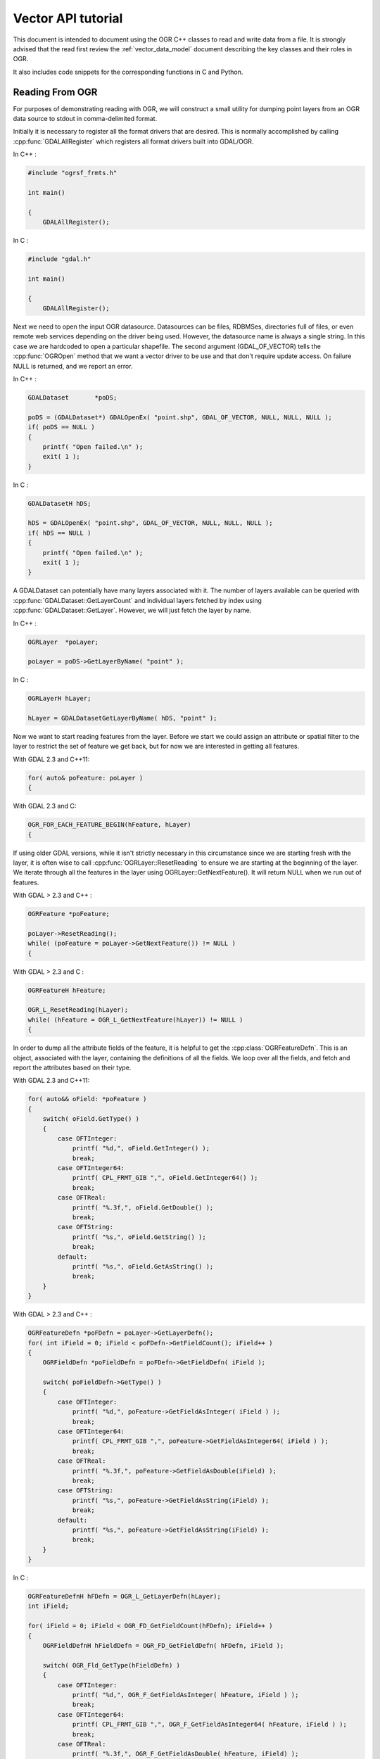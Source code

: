 .. _vector_api_tut:

================================================================================
Vector API tutorial
================================================================================

This document is intended to document using the OGR C++ classes to read
and write data from a file.  It is strongly advised that the read first
review the :ref:`vector_data_model` document describing
the key classes and their roles in OGR.

It also includes code snippets for the corresponding functions in C and Python.

Reading From OGR
----------------

For purposes of demonstrating reading with OGR, we will construct a small
utility for dumping point layers from an OGR data source to stdout in
comma-delimited format.

Initially it is necessary to register all the format drivers that are desired.
This is normally accomplished by calling :cpp:func:`GDALAllRegister` which registers
all format drivers built into GDAL/OGR.

In C++ :

.. code-block:: c++

    #include "ogrsf_frmts.h"

    int main()

    {
        GDALAllRegister();


In C :

.. code-block:: c

    #include "gdal.h"

    int main()

    {
        GDALAllRegister();

Next we need to open the input OGR datasource.  Datasources can be files,
RDBMSes, directories full of files, or even remote web services depending on
the driver being used.  However, the datasource name is always a single
string.  In this case we are hardcoded to open a particular shapefile.
The second argument (GDAL_OF_VECTOR) tells the :cpp:func:`OGROpen` method
that we want a vector driver to be use and that don't require update access.
On failure NULL is returned, and
we report an error.

In C++ :

.. code-block:: c++

    GDALDataset       *poDS;

    poDS = (GDALDataset*) GDALOpenEx( "point.shp", GDAL_OF_VECTOR, NULL, NULL, NULL );
    if( poDS == NULL )
    {
        printf( "Open failed.\n" );
        exit( 1 );
    }

In C :

.. code-block:: c

    GDALDatasetH hDS;

    hDS = GDALOpenEx( "point.shp", GDAL_OF_VECTOR, NULL, NULL, NULL );
    if( hDS == NULL )
    {
        printf( "Open failed.\n" );
        exit( 1 );
    }

A GDALDataset can potentially have many layers associated with it.  The
number of layers available can be queried with :cpp:func:`GDALDataset::GetLayerCount`
and individual layers fetched by index using :cpp:func:`GDALDataset::GetLayer`.
However, we will just fetch the layer by name.

In C++ :

.. code-block:: c++

    OGRLayer  *poLayer;

    poLayer = poDS->GetLayerByName( "point" );

In C :

.. code-block:: c

    OGRLayerH hLayer;

    hLayer = GDALDatasetGetLayerByName( hDS, "point" );


Now we want to start reading features from the layer.  Before we start we
could assign an attribute or spatial filter to the layer to restrict the set
of feature we get back, but for now we are interested in getting all features.

With GDAL 2.3 and C++11:

.. code-block:: c++

    for( auto& poFeature: poLayer )
    {

With GDAL 2.3 and C:

.. code-block:: c

    OGR_FOR_EACH_FEATURE_BEGIN(hFeature, hLayer)
    {

If using older GDAL versions, while it isn't strictly necessary in this
circumstance since we are starting fresh with the layer, it is often wise
to call :cpp:func:`OGRLayer::ResetReading` to ensure we are starting at the beginning of
the layer.  We iterate through all the features in the layer using
OGRLayer::GetNextFeature().  It will return NULL when we run out of features.

With GDAL > 2.3 and C++ :

.. code-block:: c++

    OGRFeature *poFeature;

    poLayer->ResetReading();
    while( (poFeature = poLayer->GetNextFeature()) != NULL )
    {


With GDAL > 2.3 and C :

.. code-block:: c

    OGRFeatureH hFeature;

    OGR_L_ResetReading(hLayer);
    while( (hFeature = OGR_L_GetNextFeature(hLayer)) != NULL )
    {

In order to dump all the attribute fields of the feature, it is helpful
to get the :cpp:class:`OGRFeatureDefn`.  This is an object, associated with the layer,
containing the definitions of all the fields.  We loop over all the fields,
and fetch and report the attributes based on their type.

With GDAL 2.3 and C++11:

.. code-block:: c++

    for( auto&& oField: *poFeature )
    {
        switch( oField.GetType() )
        {
            case OFTInteger:
                printf( "%d,", oField.GetInteger() );
                break;
            case OFTInteger64:
                printf( CPL_FRMT_GIB ",", oField.GetInteger64() );
                break;
            case OFTReal:
                printf( "%.3f,", oField.GetDouble() );
                break;
            case OFTString:
                printf( "%s,", oField.GetString() );
                break;
            default:
                printf( "%s,", oField.GetAsString() );
                break;
        }
    }

With GDAL > 2.3 and C++ :

.. code-block:: c

    OGRFeatureDefn *poFDefn = poLayer->GetLayerDefn();
    for( int iField = 0; iField < poFDefn->GetFieldCount(); iField++ )
    {
        OGRFieldDefn *poFieldDefn = poFDefn->GetFieldDefn( iField );

        switch( poFieldDefn->GetType() )
        {
            case OFTInteger:
                printf( "%d,", poFeature->GetFieldAsInteger( iField ) );
                break;
            case OFTInteger64:
                printf( CPL_FRMT_GIB ",", poFeature->GetFieldAsInteger64( iField ) );
                break;
            case OFTReal:
                printf( "%.3f,", poFeature->GetFieldAsDouble(iField) );
                break;
            case OFTString:
                printf( "%s,", poFeature->GetFieldAsString(iField) );
                break;
            default:
                printf( "%s,", poFeature->GetFieldAsString(iField) );
                break;
        }
    }

In C :

.. code-block:: c

    OGRFeatureDefnH hFDefn = OGR_L_GetLayerDefn(hLayer);
    int iField;

    for( iField = 0; iField < OGR_FD_GetFieldCount(hFDefn); iField++ )
    {
        OGRFieldDefnH hFieldDefn = OGR_FD_GetFieldDefn( hFDefn, iField );

        switch( OGR_Fld_GetType(hFieldDefn) )
        {
            case OFTInteger:
                printf( "%d,", OGR_F_GetFieldAsInteger( hFeature, iField ) );
                break;
            case OFTInteger64:
                printf( CPL_FRMT_GIB ",", OGR_F_GetFieldAsInteger64( hFeature, iField ) );
                break;
            case OFTReal:
                printf( "%.3f,", OGR_F_GetFieldAsDouble( hFeature, iField) );
                break;
            case OFTString:
                printf( "%s,", OGR_F_GetFieldAsString( hFeature, iField) );
                break;
            default:
                printf( "%s,", OGR_F_GetFieldAsString( hFeature, iField) );
                break;
        }
    }

There are a few more field types than those explicitly handled above, but
a reasonable representation of them can be fetched with the
:cpp:func:`OGRFeature::GetFieldAsString` method.  In fact we could shorten the above
by using GetFieldAsString() for all the types.

Next we want to extract the geometry from the feature, and write out the point
geometry x and y.   Geometries are returned as a generic :cpp:class:`OGRGeometry` pointer.
We then determine the specific geometry type, and if it is a point, we
cast it to point and operate on it.  If it is something else we write
placeholders.

In C++ :

.. code-block:: c++

    OGRGeometry *poGeometry;

    poGeometry = poFeature->GetGeometryRef();
    if( poGeometry != NULL
            && wkbFlatten(poGeometry->getGeometryType()) == wkbPoint )
    {
    #if GDAL_VERSION_NUM >= GDAL_COMPUTE_VERSION(2,3,0)
        OGRPoint *poPoint = poGeometry->toPoint();
    #else
        OGRPoint *poPoint = (OGRPoint *) poGeometry;
    #endif

        printf( "%.3f,%3.f\n", poPoint->getX(), poPoint->getY() );
    }
    else
    {
        printf( "no point geometry\n" );
    }

In C :

.. code-block:: c

    OGRGeometryH hGeometry;

    hGeometry = OGR_F_GetGeometryRef(hFeature);
    if( hGeometry != NULL
            && wkbFlatten(OGR_G_GetGeometryType(hGeometry)) == wkbPoint )
    {
        printf( "%.3f,%3.f\n", OGR_G_GetX(hGeometry, 0), OGR_G_GetY(hGeometry, 0) );
    }
    else
    {
        printf( "no point geometry\n" );
    }

The :cpp:func:`wkbFlatten` macro is used above to convert the type for a wkbPoint25D
(a point with a z coordinate) into the base 2D geometry type code (wkbPoint).
For each 2D geometry type there is a corresponding 2.5D type code.  The 2D
and 2.5D geometry cases are handled by the same C++ class, so our code will
handle 2D or 3D cases properly.

Starting with OGR 1.11, several geometry fields can be associated to a feature.

In C++ :

.. code-block:: c++

    OGRGeometry *poGeometry;
    int iGeomField;
    int nGeomFieldCount;

    nGeomFieldCount = poFeature->GetGeomFieldCount();
    for(iGeomField = 0; iGeomField < nGeomFieldCount; iGeomField ++ )
    {
        poGeometry = poFeature->GetGeomFieldRef(iGeomField);
        if( poGeometry != NULL
                && wkbFlatten(poGeometry->getGeometryType()) == wkbPoint )
        {
    #if GDAL_VERSION_NUM >= GDAL_COMPUTE_VERSION(2,3,0)
            OGRPoint *poPoint = poGeometry->toPoint();
    #else
            OGRPoint *poPoint = (OGRPoint *) poGeometry;
    #endif

            printf( "%.3f,%3.f\n", poPoint->getX(), poPoint->getY() );
        }
        else
        {
            printf( "no point geometry\n" );
        }
    }


In C :

.. code-block:: c

    OGRGeometryH hGeometry;
    int iGeomField;
    int nGeomFieldCount;

    nGeomFieldCount = OGR_F_GetGeomFieldCount(hFeature);
    for(iGeomField = 0; iGeomField < nGeomFieldCount; iGeomField ++ )
    {
        hGeometry = OGR_F_GetGeomFieldRef(hFeature, iGeomField);
        if( hGeometry != NULL
                && wkbFlatten(OGR_G_GetGeometryType(hGeometry)) == wkbPoint )
        {
            printf( "%.3f,%3.f\n", OGR_G_GetX(hGeometry, 0),
                    OGR_G_GetY(hGeometry, 0) );
        }
        else
        {
            printf( "no point geometry\n" );
        }
    }


In Python:

.. code-block:: python

    nGeomFieldCount = feat.GetGeomFieldCount()
    for iGeomField in range(nGeomFieldCount):
        geom = feat.GetGeomFieldRef(iGeomField)
        if geom is not None and geom.GetGeometryType() == ogr.wkbPoint:
            print "%.3f, %.3f" % ( geom.GetX(), geom.GetY() )
        else:
            print "no point geometry\n"

Note that :cpp:func:`OGRFeature::GetGeometryRef` and :cpp:func:`OGRFeature::GetGeomFieldRef`
return a pointer to
the internal geometry owned by the OGRFeature.  There we don't actually
deleted the return geometry.


With GDAL 2.3 and C++11, the looping over features is simply terminated by
a closing curly bracket.

.. code-block:: c++

    }

With GDAL 2.3 and C, the looping over features is simply terminated by
the following.

.. code-block:: c

    }
    OGR_FOR_EACH_FEATURE_END(hFeature)


For GDAL > 2.3, as the :cpp:func:`OGRLayer::GetNextFeature` method
returns a copy of the feature that is now owned by us.  So at the end of
use we must free the feature.  We could just "delete" it, but this can cause
problems in windows builds where the GDAL DLL has a different "heap" from the
main program.  To be on the safe side we use a GDAL function to delete the
feature.

In C++ :

.. code-block:: c++

        OGRFeature::DestroyFeature( poFeature );
    }

In C :

.. code-block:: c

        OGR_F_Destroy( hFeature );
    }


The OGRLayer returned by :cpp:func:`GDALDataset::GetLayerByName` is also a reference
to an internal layer owned by the GDALDataset so we don't need to delete
it.  But we do need to delete the datasource in order to close the input file.
Once again we do this with a custom delete method to avoid special win32
heap issues.

In C/C++ :

.. code-block:: c++

        GDALClose( poDS );
    }


All together our program looks like this.

With GDAL 2.3 and C++11 :

.. code-block:: c++

    #include "ogrsf_frmts.h"

    int main()

    {
        GDALAllRegister();

        GDALDatasetUniquePtr poDS(GDALDataset::Open( "point.shp", GDAL_OF_VECTOR));
        if( poDS == nullptr )
        {
            printf( "Open failed.\n" );
            exit( 1 );
        }

        for( const OGRLayer* poLayer: poDS->GetLayers() )
        {
            for( const auto& poFeature: *poLayer )
            {
                for( const auto& oField: *poFeature )
                {
                    switch( oField.GetType() )
                    {
                        case OFTInteger:
                            printf( "%d,", oField.GetInteger() );
                            break;
                        case OFTInteger64:
                            printf( CPL_FRMT_GIB ",", oField.GetInteger64() );
                            break;
                        case OFTReal:
                            printf( "%.3f,", oField.GetDouble() );
                            break;
                        case OFTString:
                            printf( "%s,", oField.GetString() );
                            break;
                        default:
                            printf( "%s,", oField.GetAsString() );
                            break;
                    }
                }

                const OGRGeometry *poGeometry = poFeature->GetGeometryRef();
                if( poGeometry != nullptr
                        && wkbFlatten(poGeometry->getGeometryType()) == wkbPoint )
                {
                    const OGRPoint *poPoint = poGeometry->toPoint();

                    printf( "%.3f,%3.f\n", poPoint->getX(), poPoint->getY() );
                }
                else
                {
                    printf( "no point geometry\n" );
                }
            }
        }
        return 0;
    }

In C++ :

.. code-block:: c++

    #include "ogrsf_frmts.h"

    int main()

    {
        GDALAllRegister();

        GDALDataset *poDS = static_cast<GDALDataset*>(
            GDALOpenEx( "point.shp", GDAL_OF_VECTOR, NULL, NULL, NULL ));
        if( poDS == NULL )
        {
            printf( "Open failed.\n" );
            exit( 1 );
        }

        OGRLayer  *poLayer = poDS->GetLayerByName( "point" );
        OGRFeatureDefn *poFDefn = poLayer->GetLayerDefn();

        poLayer->ResetReading();
        OGRFeature *poFeature;
        while( (poFeature = poLayer->GetNextFeature()) != NULL )
        {
            for( int iField = 0; iField < poFDefn->GetFieldCount(); iField++ )
            {
                OGRFieldDefn *poFieldDefn = poFDefn->GetFieldDefn( iField );

                switch( poFieldDefn->GetType() )
                {
                    case OFTInteger:
                        printf( "%d,", poFeature->GetFieldAsInteger( iField ) );
                        break;
                    case OFTInteger64:
                        printf( CPL_FRMT_GIB ",", poFeature->GetFieldAsInteger64( iField ) );
                        break;
                    case OFTReal:
                        printf( "%.3f,", poFeature->GetFieldAsDouble(iField) );
                        break;
                    case OFTString:
                        printf( "%s,", poFeature->GetFieldAsString(iField) );
                        break;
                    default:
                        printf( "%s,", poFeature->GetFieldAsString(iField) );
                        break;
                }
            }

            OGRGeometry *poGeometry = poFeature->GetGeometryRef();
            if( poGeometry != NULL
                    && wkbFlatten(poGeometry->getGeometryType()) == wkbPoint )
            {
                OGRPoint *poPoint = (OGRPoint *) poGeometry;

                printf( "%.3f,%3.f\n", poPoint->getX(), poPoint->getY() );
            }
            else
            {
                printf( "no point geometry\n" );
            }
            OGRFeature::DestroyFeature( poFeature );
        }

        GDALClose( poDS );
    }

In C :

.. code-block:: c

    #include "gdal.h"

    int main()

    {
        GDALAllRegister();

        GDALDatasetH hDS;
        OGRLayerH hLayer;
        OGRFeatureH hFeature;
        OGRFeatureDefnH hFDefn;

        hDS = GDALOpenEx( "point.shp", GDAL_OF_VECTOR, NULL, NULL, NULL );
        if( hDS == NULL )
        {
            printf( "Open failed.\n" );
            exit( 1 );
        }

        hLayer = GDALDatasetGetLayerByName( hDS, "point" );
        hFDefn = OGR_L_GetLayerDefn(hLayer);

        OGR_L_ResetReading(hLayer);
        while( (hFeature = OGR_L_GetNextFeature(hLayer)) != NULL )
        {
            int iField;
            OGRGeometryH hGeometry;

            for( iField = 0; iField < OGR_FD_GetFieldCount(hFDefn); iField++ )
            {
                OGRFieldDefnH hFieldDefn = OGR_FD_GetFieldDefn( hFDefn, iField );

                switch( OGR_Fld_GetType(hFieldDefn) )
                {
                    case OFTInteger:
                        printf( "%d,", OGR_F_GetFieldAsInteger( hFeature, iField ) );
                        break;
                    case OFTInteger64:
                        printf( CPL_FRMT_GIB ",", OGR_F_GetFieldAsInteger64( hFeature, iField ) );
                        break;
                    case OFTReal:
                        printf( "%.3f,", OGR_F_GetFieldAsDouble( hFeature, iField) );
                        break;
                    case OFTString:
                        printf( "%s,", OGR_F_GetFieldAsString( hFeature, iField) );
                        break;
                    default:
                        printf( "%s,", OGR_F_GetFieldAsString( hFeature, iField) );
                        break;
                }
            }

            hGeometry = OGR_F_GetGeometryRef(hFeature);
            if( hGeometry != NULL
                && wkbFlatten(OGR_G_GetGeometryType(hGeometry)) == wkbPoint )
            {
                printf( "%.3f,%3.f\n", OGR_G_GetX(hGeometry, 0), OGR_G_GetY(hGeometry, 0) );
            }
            else
            {
                printf( "no point geometry\n" );
            }

            OGR_F_Destroy( hFeature );
        }

        GDALClose( hDS );
    }


In Python:

.. code-block:: python

    import sys
    from osgeo import gdal

    ds = gdal.OpenEx( "point.shp", gdal.OF_VECTOR )
    if ds is None:
        print "Open failed.\n"
        sys.exit( 1 )

    lyr = ds.GetLayerByName( "point" )

    lyr.ResetReading()

    for feat in lyr:

        feat_defn = lyr.GetLayerDefn()
        for i in range(feat_defn.GetFieldCount()):
            field_defn = feat_defn.GetFieldDefn(i)

            # Tests below can be simplified with just :
            # print feat.GetField(i)
            if field_defn.GetType() == ogr.OFTInteger or field_defn.GetType() == ogr.OFTInteger64:
                print "%d" % feat.GetFieldAsInteger64(i)
            elif field_defn.GetType() == ogr.OFTReal:
                print "%.3f" % feat.GetFieldAsDouble(i)
            elif field_defn.GetType() == ogr.OFTString:
                print "%s" % feat.GetFieldAsString(i)
            else:
                print "%s" % feat.GetFieldAsString(i)

        geom = feat.GetGeometryRef()
        if geom is not None and geom.GetGeometryType() == ogr.wkbPoint:
            print "%.3f, %.3f" % ( geom.GetX(), geom.GetY() )
        else:
            print "no point geometry\n"

    ds = None

Writing To OGR
--------------

As an example of writing through OGR, we will do roughly the opposite of the
above.  A short program that reads comma separated values from input text
will be written to a point shapefile via OGR.

As usual, we start by registering all the drivers, and then fetch the
Shapefile driver as we will need it to create our output file.

In C++ :

.. code-block:: c++

    #include "ogrsf_frmts.h"

    int main()
    {
        const char *pszDriverName = "ESRI Shapefile";
        GDALDriver *poDriver;

        GDALAllRegister();

        poDriver = GetGDALDriverManager()->GetDriverByName(pszDriverName );
        if( poDriver == NULL )
        {
            printf( "%s driver not available.\n", pszDriverName );
            exit( 1 );
        }

In C :

.. code-block:: c

    #include "ogr_api.h"

    int main()
    {
        const char *pszDriverName = "ESRI Shapefile";
        GDALDriver *poDriver;

        GDALAllRegister();

        poDriver = (GDALDriver*) GDALGetDriverByName(pszDriverName );
        if( poDriver == NULL )
        {
            printf( "%s driver not available.\n", pszDriverName );
            exit( 1 );
        }

Next we create the datasource.  The ESRI Shapefile driver allows us to create
a directory full of shapefiles, or a single shapefile as a datasource.  In
this case we will explicitly create a single file by including the extension
in the name.  Other drivers behave differently.
The second, third, fourth and fifth argument are related to raster dimensions
(in case the driver has raster capabilities). The last argument to
the call is a list of option values, but we will just be using defaults in
this case.  Details of the options supported are also format specific.

In C ++ :

.. code-block:: c++

    GDALDataset *poDS;

    poDS = poDriver->Create( "point_out.shp", 0, 0, 0, GDT_Unknown, NULL );
    if( poDS == NULL )
    {
        printf( "Creation of output file failed.\n" );
        exit( 1 );
    }


In C :

.. code-block:: c

    GDALDatasetH hDS;

    hDS = GDALCreate( hDriver, "point_out.shp", 0, 0, 0, GDT_Unknown, NULL );
    if( hDS == NULL )
    {
        printf( "Creation of output file failed.\n" );
        exit( 1 );
    }

Now we create the output layer.  In this case since the datasource is a
single file, we can only have one layer.  We pass wkbPoint to specify the
type of geometry supported by this layer.  In this case we aren't passing
any coordinate system information or other special layer creation options.

In C++ :

.. code-block:: c++

    OGRLayer *poLayer;

    poLayer = poDS->CreateLayer( "point_out", NULL, wkbPoint, NULL );
    if( poLayer == NULL )
    {
        printf( "Layer creation failed.\n" );
        exit( 1 );
    }


In C :

.. code-block:: c

    OGRLayerH hLayer;

    hLayer = GDALDatasetCreateLayer( hDS, "point_out", NULL, wkbPoint, NULL );
    if( hLayer == NULL )
    {
        printf( "Layer creation failed.\n" );
        exit( 1 );
    }


Now that the layer exists, we need to create any attribute fields that should
appear on the layer.  Fields must be added to the layer before any features
are written.  To create a field we initialize an :cpp:class:`OGRField` object with the
information about the field.  In the case of Shapefiles, the field width and
precision is significant in the creation of the output .dbf file, so we
set it specifically, though generally the defaults are OK.  For this example
we will just have one attribute, a name string associated with the x,y point.

Note that the template OGRField we pass to :cpp:func:`OGRLayer::CreateField` is copied internally.
We retain ownership of the object.

In C++:

.. code-block:: c++

    OGRFieldDefn oField( "Name", OFTString );

    oField.SetWidth(32);

    if( poLayer->CreateField( &oField ) != OGRERR_NONE )
    {
        printf( "Creating Name field failed.\n" );
        exit( 1 );
    }


In C:

.. code-block:: c

    OGRFieldDefnH hFieldDefn;

    hFieldDefn = OGR_Fld_Create( "Name", OFTString );

    OGR_Fld_SetWidth( hFieldDefn, 32);

    if( OGR_L_CreateField( hLayer, hFieldDefn, TRUE ) != OGRERR_NONE )
    {
        printf( "Creating Name field failed.\n" );
        exit( 1 );
    }

    OGR_Fld_Destroy(hFieldDefn);


The following snipping loops reading lines of the form "x,y,name" from stdin,
and parsing them.

In C++ and in C :

.. code-block:: c

    double x, y;
    char szName[33];

    while( !feof(stdin)
           && fscanf( stdin, "%lf,%lf,%32s", &x, &y, szName ) == 3 )
    {

To write a feature to disk, we must create a local OGRFeature, set attributes
and attach geometry before trying to write it to the layer.  It is
imperative that this feature be instantiated from the OGRFeatureDefn
associated with the layer it will be written to.

In C++ :

.. code-block:: c++

        OGRFeature *poFeature;

        poFeature = OGRFeature::CreateFeature( poLayer->GetLayerDefn() );
        poFeature->SetField( "Name", szName );

In C :

.. code-block:: c

        OGRFeatureH hFeature;

        hFeature = OGR_F_Create( OGR_L_GetLayerDefn( hLayer ) );
        OGR_F_SetFieldString( hFeature, OGR_F_GetFieldIndex(hFeature, "Name"), szName );

We create a local geometry object, and assign its copy (indirectly) to the feature.
The :cpp:func:`OGRFeature::SetGeometryDirectly` differs from :cpp:func:`OGRFeature::SetGeometry`
in that the direct method gives ownership of the geometry to the feature.
This is generally more efficient as it avoids an extra deep object copy
of the geometry.

In C++ :

.. code-block:: c++

        OGRPoint pt;
        pt.setX( x );
        pt.setY( y );

        poFeature->SetGeometry( &pt );


In C :

.. code-block:: c

        OGRGeometryH hPt;
        hPt = OGR_G_CreateGeometry(wkbPoint);
        OGR_G_SetPoint_2D(hPt, 0, x, y);

        OGR_F_SetGeometry( hFeature, hPt );
        OGR_G_DestroyGeometry(hPt);


Now we create a feature in the file.  The :cpp:func:`OGRLayer::CreateFeature` does not
take ownership of our feature so we clean it up when done with it.

In C++ :

.. code-block:: c++

        if( poLayer->CreateFeature( poFeature ) != OGRERR_NONE )
        {
            printf( "Failed to create feature in shapefile.\n" );
           exit( 1 );
        }

        OGRFeature::DestroyFeature( poFeature );
   }

In C :

.. code-block:: c

        if( OGR_L_CreateFeature( hLayer, hFeature ) != OGRERR_NONE )
        {
            printf( "Failed to create feature in shapefile.\n" );
           exit( 1 );
        }

        OGR_F_Destroy( hFeature );
   }


Finally we need to close down the datasource in order to ensure headers
are written out in an orderly way and all resources are recovered.

In C/C++ :

.. code-block:: c

        GDALClose( poDS );
    }


The same program all in one block looks like this:

In C++ :

.. code-block:: c++

    #include "ogrsf_frmts.h"

    int main()
    {
        const char *pszDriverName = "ESRI Shapefile";
        GDALDriver *poDriver;

        GDALAllRegister();

        poDriver = GetGDALDriverManager()->GetDriverByName(pszDriverName );
        if( poDriver == NULL )
        {
            printf( "%s driver not available.\n", pszDriverName );
            exit( 1 );
        }

        GDALDataset *poDS;

        poDS = poDriver->Create( "point_out.shp", 0, 0, 0, GDT_Unknown, NULL );
        if( poDS == NULL )
        {
            printf( "Creation of output file failed.\n" );
            exit( 1 );
        }

        OGRLayer *poLayer;

        poLayer = poDS->CreateLayer( "point_out", NULL, wkbPoint, NULL );
        if( poLayer == NULL )
        {
            printf( "Layer creation failed.\n" );
            exit( 1 );
        }

        OGRFieldDefn oField( "Name", OFTString );

        oField.SetWidth(32);

        if( poLayer->CreateField( &oField ) != OGRERR_NONE )
        {
            printf( "Creating Name field failed.\n" );
            exit( 1 );
        }

        double x, y;
        char szName[33];

        while( !feof(stdin)
            && fscanf( stdin, "%lf,%lf,%32s", &x, &y, szName ) == 3 )
        {
            OGRFeature *poFeature;

            poFeature = OGRFeature::CreateFeature( poLayer->GetLayerDefn() );
            poFeature->SetField( "Name", szName );

            OGRPoint pt;

            pt.setX( x );
            pt.setY( y );

            poFeature->SetGeometry( &pt );

            if( poLayer->CreateFeature( poFeature ) != OGRERR_NONE )
            {
                printf( "Failed to create feature in shapefile.\n" );
                exit( 1 );
            }

            OGRFeature::DestroyFeature( poFeature );
        }

        GDALClose( poDS );
    }


In C :

.. code-block:: c

    #include "gdal.h"

    int main()
    {
        const char *pszDriverName = "ESRI Shapefile";
        GDALDriverH hDriver;
        GDALDatasetH hDS;
        OGRLayerH hLayer;
        OGRFieldDefnH hFieldDefn;
        double x, y;
        char szName[33];

        GDALAllRegister();

        hDriver = GDALGetDriverByName( pszDriverName );
        if( hDriver == NULL )
        {
            printf( "%s driver not available.\n", pszDriverName );
            exit( 1 );
        }

        hDS = GDALCreate( hDriver, "point_out.shp", 0, 0, 0, GDT_Unknown, NULL );
        if( hDS == NULL )
        {
            printf( "Creation of output file failed.\n" );
            exit( 1 );
        }

        hLayer = GDALDatasetCreateLayer( hDS, "point_out", NULL, wkbPoint, NULL );
        if( hLayer == NULL )
        {
            printf( "Layer creation failed.\n" );
            exit( 1 );
        }

        hFieldDefn = OGR_Fld_Create( "Name", OFTString );

        OGR_Fld_SetWidth( hFieldDefn, 32);

        if( OGR_L_CreateField( hLayer, hFieldDefn, TRUE ) != OGRERR_NONE )
        {
            printf( "Creating Name field failed.\n" );
            exit( 1 );
        }

        OGR_Fld_Destroy(hFieldDefn);

        while( !feof(stdin)
            && fscanf( stdin, "%lf,%lf,%32s", &x, &y, szName ) == 3 )
        {
            OGRFeatureH hFeature;
            OGRGeometryH hPt;

            hFeature = OGR_F_Create( OGR_L_GetLayerDefn( hLayer ) );
            OGR_F_SetFieldString( hFeature, OGR_F_GetFieldIndex(hFeature, "Name"), szName );

            hPt = OGR_G_CreateGeometry(wkbPoint);
            OGR_G_SetPoint_2D(hPt, 0, x, y);

            OGR_F_SetGeometry( hFeature, hPt );
            OGR_G_DestroyGeometry(hPt);

            if( OGR_L_CreateFeature( hLayer, hFeature ) != OGRERR_NONE )
            {
            printf( "Failed to create feature in shapefile.\n" );
            exit( 1 );
            }

            OGR_F_Destroy( hFeature );
        }

        GDALClose( hDS );
    }


In Python :

.. code-block:: python

    import sys
    from osgeo import gdal
    from osgeo import ogr
    import string

    driverName = "ESRI Shapefile"
    drv = gdal.GetDriverByName( driverName )
    if drv is None:
        print "%s driver not available.\n" % driverName
        sys.exit( 1 )

    ds = drv.Create( "point_out.shp", 0, 0, 0, gdal.GDT_Unknown )
    if ds is None:
        print "Creation of output file failed.\n"
        sys.exit( 1 )

    lyr = ds.CreateLayer( "point_out", None, ogr.wkbPoint )
    if lyr is None:
        print "Layer creation failed.\n"
        sys.exit( 1 )

    field_defn = ogr.FieldDefn( "Name", ogr.OFTString )
    field_defn.SetWidth( 32 )

    if lyr.CreateField ( field_defn ) != 0:
        print "Creating Name field failed.\n"
        sys.exit( 1 )

    # Expected format of user input: x y name
    linestring = raw_input()
    linelist = string.split(linestring)

    while len(linelist) == 3:
        x = float(linelist[0])
        y = float(linelist[1])
        name = linelist[2]

        feat = ogr.Feature( lyr.GetLayerDefn())
        feat.SetField( "Name", name )

        pt = ogr.Geometry(ogr.wkbPoint)
        pt.SetPoint_2D(0, x, y)

        feat.SetGeometry(pt)

        if lyr.CreateFeature(feat) != 0:
            print "Failed to create feature in shapefile.\n"
            sys.exit( 1 )

        feat.Destroy()

        linestring = raw_input()
        linelist = string.split(linestring)

    ds = None


Starting with OGR 1.11, everal geometry fields< can be associated to a feature. This capability
is just available for a few file formats, such as PostGIS.

To create such datasources, geometry fields must be first created.
Spatial reference system objects can be associated to each geometry field.

In C++ :

.. code-block:: c++

    OGRGeomFieldDefn oPointField( "PointField", wkbPoint );
    OGRSpatialReference* poSRS = new OGRSpatialReference();
    poSRS->importFromEPSG(4326);
    oPointField.SetSpatialRef(poSRS);
    poSRS->Release();

    if( poLayer->CreateGeomField( &oPointField ) != OGRERR_NONE )
    {
        printf( "Creating field PointField failed.\n" );
        exit( 1 );
    }

    OGRGeomFieldDefn oFieldPoint2( "PointField2", wkbPoint );
    poSRS = new OGRSpatialReference();
    poSRS->importFromEPSG(32631);
    oPointField2.SetSpatialRef(poSRS);
    poSRS->Release();

    if( poLayer->CreateGeomField( &oPointField2 ) != OGRERR_NONE )
    {
        printf( "Creating field PointField2 failed.\n" );
        exit( 1 );
    }


In C :

.. code-block:: c

    OGRGeomFieldDefnH hPointField;
    OGRGeomFieldDefnH hPointField2;
    OGRSpatialReferenceH hSRS;

    hPointField = OGR_GFld_Create( "PointField", wkbPoint );
    hSRS = OSRNewSpatialReference( NULL );
    OSRImportFromEPSG(hSRS, 4326);
    OGR_GFld_SetSpatialRef(hPointField, hSRS);
    OSRRelease(hSRS);

    if( OGR_L_CreateGeomField( hLayer, hPointField ) != OGRERR_NONE )
    {
        printf( "Creating field PointField failed.\n" );
        exit( 1 );
    }

    OGR_GFld_Destroy( hPointField );

    hPointField2 = OGR_GFld_Create( "PointField2", wkbPoint );
    OSRImportFromEPSG(hSRS, 32631);
    OGR_GFld_SetSpatialRef(hPointField2, hSRS);
    OSRRelease(hSRS);

    if( OGR_L_CreateGeomField( hLayer, hPointField2 ) != OGRERR_NONE )
    {
        printf( "Creating field PointField2 failed.\n" );
        exit( 1 );
    }

    OGR_GFld_Destroy( hPointField2 );


To write a feature to disk, we must create a local OGRFeature, set attributes
and attach geometries before trying to write it to the layer.  It is
imperative that this feature be instantiated from the OGRFeatureDefn
associated with the layer it will be written to.

In C++ :

.. code-block:: c++

        OGRFeature *poFeature;
        OGRGeometry *poGeometry;
        char* pszWKT;

        poFeature = OGRFeature::CreateFeature( poLayer->GetLayerDefn() );

        pszWKT = (char*) "POINT (2 49)";
        OGRGeometryFactory::createFromWkt( &pszWKT, NULL, &poGeometry );
        poFeature->SetGeomFieldDirectly( "PointField", poGeometry );

        pszWKT = (char*) "POINT (500000 4500000)";
        OGRGeometryFactory::createFromWkt( &pszWKT, NULL, &poGeometry );
        poFeature->SetGeomFieldDirectly( "PointField2", poGeometry );

        if( poLayer->CreateFeature( poFeature ) != OGRERR_NONE )
        {
            printf( "Failed to create feature.\n" );
            exit( 1 );
        }

        OGRFeature::DestroyFeature( poFeature );

In C :

.. code-block:: c

        OGRFeatureH hFeature;
        OGRGeometryH hGeometry;
        char* pszWKT;

        poFeature = OGR_F_Create( OGR_L_GetLayerDefn(hLayer) );

        pszWKT = (char*) "POINT (2 49)";
        OGR_G_CreateFromWkt( &pszWKT, NULL, &hGeometry );
        OGR_F_SetGeomFieldDirectly( hFeature,
            OGR_F_GetGeomFieldIndex(hFeature, "PointField"), hGeometry );

        pszWKT = (char*) "POINT (500000 4500000)";
        OGR_G_CreateFromWkt( &pszWKT, NULL, &hGeometry );
        OGR_F_SetGeomFieldDirectly( hFeature,
            OGR_F_GetGeomFieldIndex(hFeature, "PointField2"), hGeometry );

        if( OGR_L_CreateFeature( hFeature ) != OGRERR_NONE )
        {
            printf( "Failed to create feature.\n" );
            exit( 1 );
        }

        OGR_F_Destroy( hFeature );


In Python :

.. code-block:: python

        feat = ogr.Feature( lyr.GetLayerDefn() )

        feat.SetGeomFieldDirectly( "PointField",
            ogr.CreateGeometryFromWkt( "POINT (2 49)" ) )
        feat.SetGeomFieldDirectly( "PointField2",
            ogr.CreateGeometryFromWkt( "POINT (500000 4500000)" ) )

        if lyr.CreateFeature( feat ) != 0 )
        {
            print( "Failed to create feature.\n" );
            sys.exit( 1 );
        }
